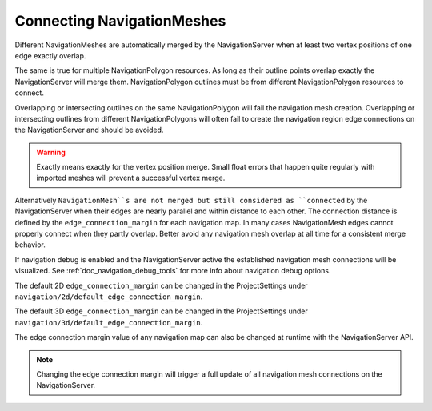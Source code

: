 .. _doc_navigation_connecting_navmesh:

Connecting NavigationMeshes
===========================

Different NavigationMeshes are automatically merged by the NavigationServer 
when at least two vertex positions of one edge exactly overlap.

.. image:: img/navigation_vertex_merge.png

The same is true for multiple NavigationPolygon resources. As long as their 
outline points overlap exactly the NavigationServer will merge them.
NavigationPolygon outlines must be from different NavigationPolygon resources to connect.

Overlapping or intersecting outlines on the same NavigationPolygon 
will fail the navigation mesh creation. Overlapping or intersecting 
outlines from different NavigationPolygons will often fail to create the 
navigation region edge connections on the NavigationServer and should be avoided.

.. image:: img/navigation_vertex_merge2.png

.. warning::

    Exactly means exactly for the vertex position merge. Small float errors 
    that happen quite regularly with imported meshes will prevent a successful vertex merge.

Alternatively ``NavigationMesh``s are not merged but still considered as ``connected`` by 
the NavigationServer when their edges are nearly parallel and within distance 
to each other. The connection distance is defined by the  ``edge_connection_margin`` for each 
navigation map. In many cases NavigationMesh edges cannot properly connect when they partly overlap. 
Better avoid any navigation mesh overlap at all time for a consistent merge behavior.

.. image:: img/navigation_edge_connection.png

If navigation debug is enabled and the NavigationServer active the established navigation mesh connections will be visualized. 
See :ref:`doc_navigation_debug_tools` for more info about navigation debug options.

The default 2D ``edge_connection_margin`` can be changed in the ProjectSettings under ``navigation/2d/default_edge_connection_margin``.

The default 3D ``edge_connection_margin`` can be changed in the ProjectSettings under ``navigation/3d/default_edge_connection_margin``.

The edge connection margin value of any navigation map can also be changed at runtime with the NavigationServer API.

.. tabs::
 .. code-tab:: gdscript GDScript
    
    extends Node2D
    # 2D margins are designed to work with "pixel" values
    var default_2d_map_rid : RID = get_world_2d().get_navigation_map()
    NavigationServer2D.map_set_edge_connection_margin(default_2d_map_rid, 50.0)

.. tabs::
 .. code-tab:: gdscript GDScript
    
    extends Node3D
    # 3D margins are designed to work with 3D unit values
    var default_3d_map_rid : RID = get_world_3d().get_navigation_map()
    NavigationServer3D.map_set_edge_connection_margin(default_3d_map_rid, 0.5)

.. note::

    Changing the edge connection margin will trigger a full update of all navigation mesh connections on the NavigationServer.
